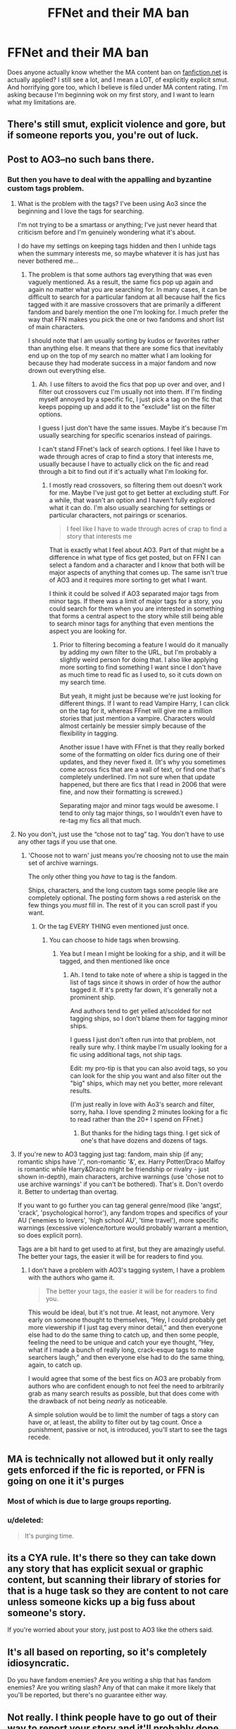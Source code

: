 #+TITLE: FFNet and their MA ban

* FFNet and their MA ban
:PROPERTIES:
:Author: SmartAssBlaine
:Score: 37
:DateUnix: 1572615973.0
:DateShort: 2019-Nov-01
:FlairText: Discussion:hufflepuff_author:
:END:
Does anyone actually know whether the MA content ban on [[https://fanfiction.net][fanfiction.net]] is actually applied? I still see a lot, and I mean a LOT, of explicitly explicit smut. And horrifying gore too, which I believe is filed under MA content rating. I'm asking because I'm beginning wok on my first story, and I want to learn what my limitations are.


** There's still smut, explicit violence and gore, but if someone reports you, you're out of luck.
:PROPERTIES:
:Author: Thrwforksandknives
:Score: 56
:DateUnix: 1572621817.0
:DateShort: 2019-Nov-01
:END:


** Post to AO3--no such bans there.
:PROPERTIES:
:Author: jenorama_CA
:Score: 61
:DateUnix: 1572619773.0
:DateShort: 2019-Nov-01
:END:

*** But then you have to deal with the appalling and byzantine custom tags problem.
:PROPERTIES:
:Score: 27
:DateUnix: 1572636030.0
:DateShort: 2019-Nov-01
:END:

**** What is the problem with the tags? I've been using Ao3 since the beginning and I love the tags for searching.

I'm not trying to be a smartass or anything; I've just never heard that criticism before and I'm genuinely wondering what it's about.

I do have my settings on keeping tags hidden and then I unhide tags when the summary interests me, so maybe whatever it is has just has never bothered me...
:PROPERTIES:
:Author: vichan
:Score: 10
:DateUnix: 1572656008.0
:DateShort: 2019-Nov-02
:END:

***** The problem is that some authors tag everything that was even vaguely mentioned. As a result, the same fics pop up again and again no matter what you are searching for. In many cases, it can be difficult to search for a particular fandom at all because half the fics tagged with it are massive crossovers that are primarily a different fandom and barely mention the one I'm looking for. I much prefer the way that FFN makes you pick the one or two fandoms and short list of main characters.

I should note that I am usually sorting by kudos or favorites rather than anything else. It means that there are some fics that inevitably end up on the top of my search no matter what I am looking for because they had moderate success in a major fandom and now drown out everything else.
:PROPERTIES:
:Author: Crayshack
:Score: 6
:DateUnix: 1572660790.0
:DateShort: 2019-Nov-02
:END:

****** Ah. I use filters to avoid the fics that pop up over and over, and I filter out crossovers cuz I'm usually not into them. If I'm finding myself annoyed by a specific fic, I just pick a tag on the fic that keeps popping up and add it to the "exclude" list on the filter options.

I guess I just don't have the same issues. Maybe it's because I'm usually searching for specific scenarios instead of pairings.

I can't stand FFnet's lack of search options. I feel like I have to wade through acres of crap to find a story that interests me, usually because I have to actually click on the fic and read through a bit to find out if it's actually what I'm looking for.
:PROPERTIES:
:Author: vichan
:Score: 7
:DateUnix: 1572662142.0
:DateShort: 2019-Nov-02
:END:

******* I mostly read crossovers, so filtering them out doesn't work for me. Maybe I've just got to get better at excluding stuff. For a while, that wasn't an option and I haven't fully explored what it can do. I'm also usually searching for settings or particular characters, not pairings or scenarios.

#+begin_quote
  I feel like I have to wade through acres of crap to find a story that interests me
#+end_quote

That is exactly what I feel about AO3. Part of that might be a difference in what type of fics get posted, but on FFN I can select a fandom and a character and I know that both will be major aspects of anything that comes up. The same isn't true of AO3 and it requires more sorting to get what I want.

I think it could be solved if AO3 separated major tags from minor tags. If there was a limit of major tags for a story, you could search for them when you are interested in something that forms a central aspect to the story while still being able to search minor tags for anything that even mentions the aspect you are looking for.
:PROPERTIES:
:Author: Crayshack
:Score: 3
:DateUnix: 1572699662.0
:DateShort: 2019-Nov-02
:END:

******** Prior to filtering becoming a feature I would do it manually by adding my own filter to the URL, but I'm probably a slightly weird person for doing that. I also like applying more sorting to find something I want since I don't have as much time to read fic as I used to, so it cuts down on my search time.

But yeah, it might just be because we're just looking for different things. If I want to read Vampire Harry, I can click on the tag for it, whereas FFnet will give me a million stories that just mention a vampire. Characters would almost certainly be messier simply because of the flexibility in tagging.

Another issue I have with FFnet is that they really borked some of the formatting on older fics during one of their updates, and they never fixed it. (It's why you sometimes come across fics that are a wall of text, or find one that's completely underlined. I'm not sure when that update happened, but there are fics that I read in 2006 that were fine, and now their formatting is screwed.)

Separating major and minor tags would be awesome. I tend to only tag major things, so I wouldn't even have to re-tag my fics all that much.
:PROPERTIES:
:Author: vichan
:Score: 4
:DateUnix: 1572700557.0
:DateShort: 2019-Nov-02
:END:


**** No you don't, just use the “chose not to tag” tag. You don't have to use any other tags if you use that one.
:PROPERTIES:
:Author: MTheLoud
:Score: 10
:DateUnix: 1572636254.0
:DateShort: 2019-Nov-01
:END:

***** 'Choose not to warn' just means you're choosing not to use the main set of archive warnings.

The only other thing you /have/ to tag is the fandom.

Ships, characters, and the long custom tags some people like are completely optional. The posting form shows a red asterisk on the few things you /must/ fill in. The rest of it you can scroll past if you want.
:PROPERTIES:
:Author: Franzeska
:Score: 15
:DateUnix: 1572647418.0
:DateShort: 2019-Nov-02
:END:

****** Or the tag EVERY THING even mentioned just once.
:PROPERTIES:
:Score: 3
:DateUnix: 1572650771.0
:DateShort: 2019-Nov-02
:END:

******* You can choose to hide tags when browsing.
:PROPERTIES:
:Author: vichan
:Score: 1
:DateUnix: 1572656141.0
:DateShort: 2019-Nov-02
:END:

******** Yea but I mean I might be looking for a ship, and it will be tagged, and then mentioned like once
:PROPERTIES:
:Score: 3
:DateUnix: 1572656323.0
:DateShort: 2019-Nov-02
:END:

********* Ah. I tend to take note of where a ship is tagged in the list of tags since it shows in order of how the author tagged it. If it's pretty far down, it's generally not a prominent ship.

And authors tend to get yelled at/scolded for not tagging ships, so I don't blame them for tagging minor ships.

I guess I just don't often run into that problem, not really sure why. I think maybe I'm usually looking for a fic using additional tags, not ship tags.

Edit: my pro-tip is that you can also avoid tags, so you can look for the ship you want and also filter out the "big" ships, which may net you better, more relevant results.

(I'm just really in love with Ao3's search and filter, sorry, haha. I love spending 2 minutes looking for a fic to read rather than the 20+ I spend on FFnet.)
:PROPERTIES:
:Author: vichan
:Score: 4
:DateUnix: 1572657094.0
:DateShort: 2019-Nov-02
:END:

********** But thanks for the hiding tags thing. I get sick of one's that have dozens and dozens of tags.
:PROPERTIES:
:Score: 1
:DateUnix: 1572657162.0
:DateShort: 2019-Nov-02
:END:


**** If you're new to AO3 tagging just tag: fandom, main ship (if any; romantic ships have '/', non-romantic '&', ex. Harry Potter/Draco Malfoy is romantic while Harry&Draco might be friendship or rivalry - just shown in-depth), main characters, archive warnings (use 'chose not to use archive warnings' if you can't be bothered). That's it. Don't overdo it. Better to undertag than overtag.

If you want to go further you can tag general genre/mood (like 'angst', 'crack', 'psychological horror'), any fandom tropes and specifics of your AU ('enemies to lovers', 'high school AU', 'time travel'), more specific warnings (excessive violence/torture would probably warrant a mention, so does explicit porn).

Tags are a bit hard to get used to at first, but they are amazingly useful. The better your tags, the easier it will be for readers to find you.
:PROPERTIES:
:Author: Karaeir
:Score: 5
:DateUnix: 1572655763.0
:DateShort: 2019-Nov-02
:END:

***** I don't have a problem with AO3's tagging system, I have a problem with the authors who game it.

#+begin_quote
  The better your tags, the easier it will be for readers to find you.
#+end_quote

This would be ideal, but it's not true. At least, not anymore. Very early on someone thought to themselves, “Hey, I could probably get more viewership if I just tag every minor detail,” and then everyone else had to do the same thing to catch up, and then some people, feeling the need to be unique and catch your eye thought, “Hey, what if I made a bunch of really long, crack-esque tags to make searchers laugh,” and then everyone else had to do the same thing, again, to catch up.

I would agree that some of the best fics on AO3 are probably from authors who are confident enough to not feel the need to arbitrarily grab as many search results as possible, but that does come with the drawback of not being /nearly/ as noticeable.

A simple solution would be to limit the number of tags a story can have or, at least, the ability to filter out by tag count. Once a punishment, passive or not, is introduced, you'll start to see the tags recede.
:PROPERTIES:
:Author: FerusGrim
:Score: 2
:DateUnix: 1572666831.0
:DateShort: 2019-Nov-02
:END:


** MA is technically not allowed but it only really gets enforced if the fic is reported, or FFN is going on one it it's purges
:PROPERTIES:
:Author: ConfusedPolatBear
:Score: 14
:DateUnix: 1572623913.0
:DateShort: 2019-Nov-01
:END:

*** Most of which is due to large groups reporting.
:PROPERTIES:
:Author: rocketsp13
:Score: 12
:DateUnix: 1572627818.0
:DateShort: 2019-Nov-01
:END:


*** u/deleted:
#+begin_quote
  It's purging time.
#+end_quote
:PROPERTIES:
:Score: 9
:DateUnix: 1572627771.0
:DateShort: 2019-Nov-01
:END:


** its a CYA rule. It's there so they can take down any story that has explicit sexual or graphic content, but scanning their library of stories for that is a huge task so they are content to not care unless someone kicks up a big fuss about someone's story.

If you're worried about your story, just post to AO3 like the others said.
:PROPERTIES:
:Author: ferret_80
:Score: 12
:DateUnix: 1572629645.0
:DateShort: 2019-Nov-01
:END:


** It's all based on reporting, so it's completely idiosyncratic.

Do you have fandom enemies? Are you writing a ship that has fandom enemies? Are you writing slash? Any of that can make it more likely that you'll be reported, but there's no guarantee either way.
:PROPERTIES:
:Author: Franzeska
:Score: 6
:DateUnix: 1572647520.0
:DateShort: 2019-Nov-02
:END:


** Not really. I think people have to go out of their way to report your story and it'll probably done only if the characters in question are super young. Even then it's not likely.
:PROPERTIES:
:Author: Ash_Lestrange
:Score: 12
:DateUnix: 1572617025.0
:DateShort: 2019-Nov-01
:END:

*** The fact the real us is still up means no one there cares.
:PROPERTIES:
:Score: 6
:DateUnix: 1572622365.0
:DateShort: 2019-Nov-01
:END:

**** I mean kinda, but I have somehow heard of worse...
:PROPERTIES:
:Author: bonsly24
:Score: 2
:DateUnix: 1572627801.0
:DateShort: 2019-Nov-01
:END:

***** Oh definitely, but I was referencing the longevity rather than just the content.
:PROPERTIES:
:Score: 3
:DateUnix: 1572628119.0
:DateShort: 2019-Nov-01
:END:

****** True.
:PROPERTIES:
:Author: bonsly24
:Score: 3
:DateUnix: 1572628309.0
:DateShort: 2019-Nov-01
:END:


** I agree with jenorama_CA I would post in AO3 if your fanfic is extremely smutty or its so graphic. You can as well post at [[http://hp.adult-fanfiction.org]] so that you won't risk violating FFN's terms
:PROPERTIES:
:Author: maits18
:Score: 10
:DateUnix: 1572623179.0
:DateShort: 2019-Nov-01
:END:

*** hpFanfictionarchive is still a thing and is much more active and well supported than adultfanfiction.
:PROPERTIES:
:Author: Hobbitcraftlol
:Score: 6
:DateUnix: 1572641500.0
:DateShort: 2019-Nov-02
:END:

**** Wow didn't know also that site is still active...
:PROPERTIES:
:Author: maits18
:Score: 2
:DateUnix: 1572669916.0
:DateShort: 2019-Nov-02
:END:


*** That site is still alive? They've been struggling on funds for who knows how long... that's persistence in a nutshell. I ought to take notes.
:PROPERTIES:
:Author: DeDe_at_it_again
:Score: 3
:DateUnix: 1572630463.0
:DateShort: 2019-Nov-01
:END:


** People who report should stub their toes and wear a dunce cap.
:PROPERTIES:
:Author: hananimtteokbokki
:Score: 5
:DateUnix: 1572642438.0
:DateShort: 2019-Nov-02
:END:
